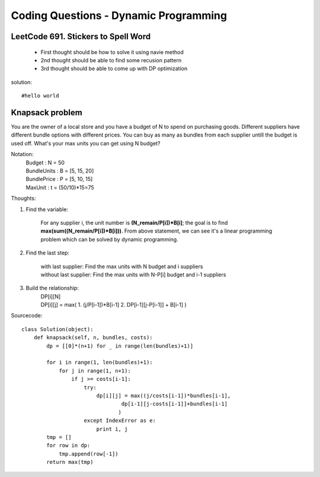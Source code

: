 Coding Questions - Dynamic Programming
=========================================

LeetCode 691. Stickers to Spell Word
-------------------------------------------
    * First thought should be how to solve it using navie method

    * 2nd thought should be able to find some recusion pattern

    * 3rd thought should be able to come up with DP optimization


solution::
    
    #hello world




Knapsack problem
--------------------

You are the owner of a local store and you have a budget of N to spend on purchasing goods.
Different suppliers have different bundle options with different prices. You can buy as many as 
bundles from each supplier untill the budget is used off. What's your max units you can get using
N budget?


Notation:
    |   Budget          : N = 50  
    |   BundleUnits     : B = [5, 15, 20]  
    |   BundlePrice     : P = [5, 10, 15]  
    |   MaxUnit         : t = (50/10)*15=75  


Thoughts:

#. Find the variable:
        
    For any supplier i, the unit number is **(N_remain/P[i])*B[i]**; the goal is to find **max(sum((N_remain/P[i])*B[i]))**.
    From above statement, we can see it's a linear programming problem which can be solved by dynamic programming.

#. Find the last step:
    
    |   with last supplier:     Find the max units with N budget and i suppliers
    |   without last supplier:  Find the max units with N-P[i] budget and i-1 suppliers

#. Build the relationship:
    |   DP[i][N]
    |   DP[i][j] = max(
                        1. (j/P[i-1])*B[i-1]  
                        2. DP[i-1][j-P[i-1]] + B[i-1]  
                        )


Sourcecode::

        class Solution(object):
            def knapsack(self, n, bundles, costs):
                dp = [[0]*(n+1) for _ in range(len(bundles)+1)]

                for i in range(1, len(bundles)+1):
                    for j in range(1, n+1):
                        if j >= costs[i-1]:
                            try:
                                dp[i][j] = max((j/costs[i-1])*bundles[i-1],
                                        dp[i-1][j-costs[i-1]]+bundles[i-1]
                                       )
                            except IndexError as e:
                                print i, j
                tmp = []
                for row in dp:
                    tmp.append(row[-1])
                return max(tmp)

